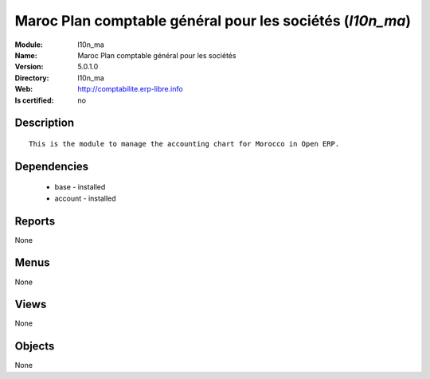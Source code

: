 
.. module:: l10n_ma
    :synopsis: Maroc Plan comptable général pour les sociétés
    :noindex:
.. 

Maroc Plan comptable général pour les sociétés (*l10n_ma*)
==========================================================
:Module: l10n_ma
:Name: Maroc Plan comptable général pour les sociétés
:Version: 5.0.1.0
:Directory: l10n_ma
:Web: http://comptabilite.erp-libre.info
:Is certified: no

Description
-----------

::

  This is the module to manage the accounting chart for Morocco in Open ERP.

Dependencies
------------

 * base - installed
 * account - installed

Reports
-------

None


Menus
-------


None


Views
-----


None



Objects
-------

None
